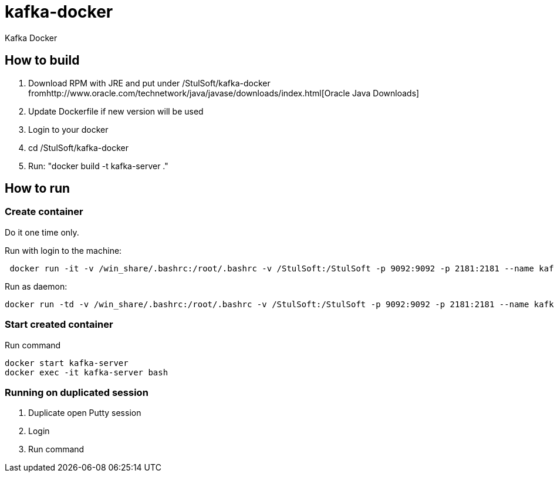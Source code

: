 = kafka-docker

Kafka Docker

== How to build

. Download RPM with JRE and put under /StulSoft/kafka-docker fromhttp://www.oracle.com/technetwork/java/javase/downloads/index.html[Oracle Java Downloads]
. Update Dockerfile if new version will be used
. Login to your docker
. cd /StulSoft/kafka-docker
. Run: "docker build -t kafka-server ."

== How to run

=== Create container

Do it one time only.

Run with login to the machine:

[source,shell script]
----
 docker run -it -v /win_share/.bashrc:/root/.bashrc -v /StulSoft:/StulSoft -p 9092:9092 -p 2181:2181 --name kafka-server kafka-server
----

Run as daemon:

[source,shell script]
----
docker run -td -v /win_share/.bashrc:/root/.bashrc -v /StulSoft:/StulSoft -p 9092:9092 -p 2181:2181 --name kafka-server kafka-server
----

=== Start created container

Run command

[source,shell script]
----
docker start kafka-server
docker exec -it kafka-server bash
----

=== Running on duplicated session

. Duplicate open Putty session
. Login
. Run command